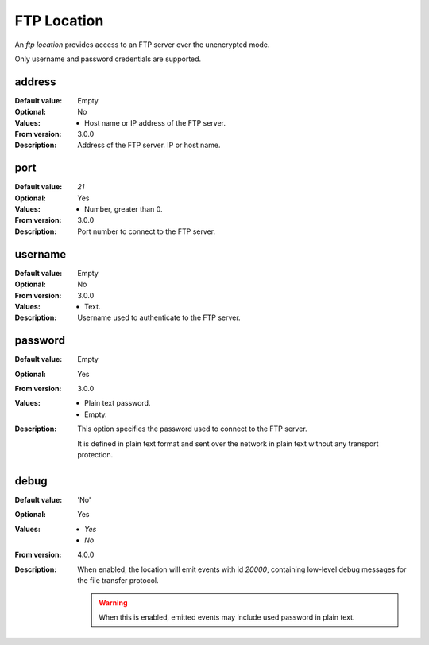 FTP Location
============

An `ftp location` provides access to an FTP server over the unencrypted mode.

Only username and password credentials are supported.

..  warning:
    When a FTP location is used, the username and password are sent in
    plaintext over the network.


address
-------

:Default value: Empty
:Optional: No
:Values: * Host name or IP address of the FTP server.
:From version: 3.0.0
:Description:
    Address of the FTP server. IP or host name.


port
----

:Default value: `21`
:Optional: Yes
:Values: * Number, greater than 0.
:From version: 3.0.0
:Description:
    Port number to connect to the FTP server.


username
--------

:Default value: Empty
:Optional: No
:From version: 3.0.0
:Values: * Text.
:Description:
    Username used to authenticate to the FTP server.


password
--------

:Default value: Empty
:Optional: Yes
:From version: 3.0.0
:Values: * Plain text password.
         * Empty.
:Description:
    This option specifies the password used to connect to the FTP server.

    It is defined in plain text format and sent over the network in plain text
    without any transport protection.


debug
-----

:Default value: 'No'
:Optional: Yes
:Values: * `Yes`
         * `No`
:From version: 4.0.0
:Description:
    When enabled, the location will emit events with id `20000`,
    containing low-level debug messages for the file transfer protocol.

    ..  warning::
        When this is enabled, emitted events may include used password
        in plain text.
